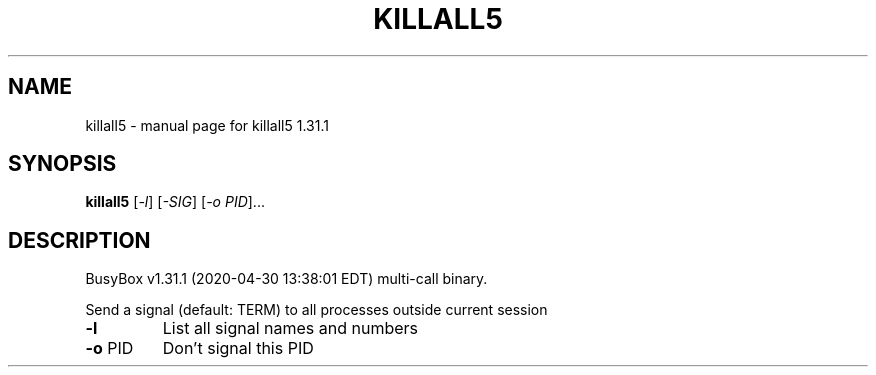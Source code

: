 .\" DO NOT MODIFY THIS FILE!  It was generated by help2man 1.47.8.
.TH KILLALL5 "1" "April 2020" "Fidelix 1.0" "User Commands"
.SH NAME
killall5 \- manual page for killall5 1.31.1
.SH SYNOPSIS
.B killall5
[\fI\,-l\/\fR] [\fI\,-SIG\/\fR] [\fI\,-o PID\/\fR]...
.SH DESCRIPTION
BusyBox v1.31.1 (2020\-04\-30 13:38:01 EDT) multi\-call binary.
.PP
Send a signal (default: TERM) to all processes outside current session
.TP
\fB\-l\fR
List all signal names and numbers
.TP
\fB\-o\fR PID
Don't signal this PID
